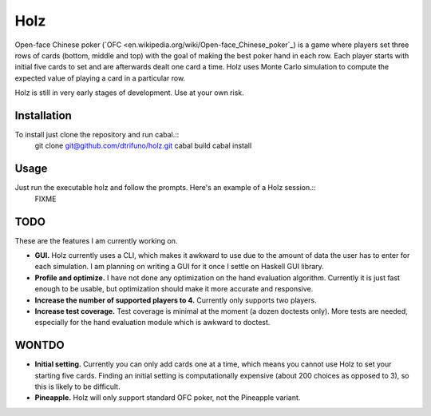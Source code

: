 =========
Holz
=========


Open-face Chinese poker (`OFC <en.wikipedia.org/wiki/Open-face_Chinese_poker`_) is a game where players set three rows of cards (bottom, middle and top) with the goal of making the best poker hand in each row. Each player starts with initial five cards to set and are afterwards dealt one card a time. Holz uses Monte Carlo simulation to compute the expected value of playing a card in a particular row.

Holz is still in very early stages of development. Use at your own risk.

Installation
=====================

To install just clone the repository and run cabal.::
    git clone git@github.com/dtrifuno/holz.git
    cabal build
    cabal install

Usage
=====================

Just run the executable holz and follow the prompts. Here's an example of a Holz session.::
    FIXME


TODO
=====================

These are the features I am currently working on.

* **GUI.** Holz currently uses a CLI, which makes it awkward to use due to the amount of data the user has to enter for each simulation. I am planning on writing a GUI for it once I settle on Haskell GUI library.

* **Profile and optimize.** I have not done any optimization on the hand evaluation algorithm. Currently it is just fast enough to be usable, but optimization should make it more accurate and responsive.

* **Increase the number of supported players to 4.** Currently only supports two players.

* **Increase test coverage.** Test coverage is minimal at the moment (a dozen doctests only). More tests are needed, especially for the hand evaluation module which is awkward to doctest.

WONTDO
=====================

* **Initial setting.** Currently you can only add cards one at a time, which means you cannot use Holz to set your starting five cards. Finding an initial setting is computationally expensive (about 200 choices as opposed to 3), so this is likely to be difficult.

* **Pineapple.** Holz will only support standard OFC poker, not the Pineapple variant.
